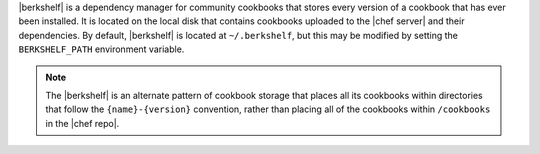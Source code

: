 .. The contents of this file may be included in multiple topics (using the includes directive).
.. The contents of this file should be modified in a way that preserves its ability to appear in multiple topics.

|berkshelf| is a dependency manager for community cookbooks that stores every version of a cookbook that has ever been installed. It is located on the local disk that contains cookbooks uploaded to the |chef server| and their dependencies. By default, |berkshelf| is located at ``~/.berkshelf``, but this may be modified by setting the ``BERKSHELF_PATH`` environment variable.

.. note:: The |berkshelf| is an alternate pattern of cookbook storage that places all its cookbooks within directories that follow the ``{name}-{version}`` convention, rather than placing all of the cookbooks within ``/cookbooks`` in the |chef repo|.
